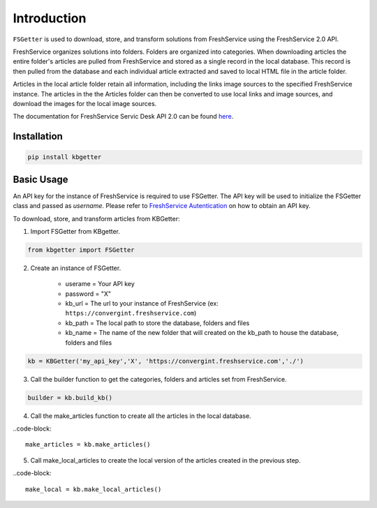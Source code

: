 Introduction
====================================
``FSGetter`` is used to download, store, and transform solutions from FreshService using the FreshService 2.0 API. 

FreshService organizes solutions into folders. Folders are organized into categories. When downloading articles the entire folder's articles are pulled from FreshService and stored as a single record in the local database. This record is then pulled from the database and each individual article extracted and saved to  local HTML file in the article folder.

Articles in the local article folder retain all information, including the links image sources to the specified FreshService instance. The articles in the the Articles folder can then be converted to use local links and image sources, and download the images for the local image sources.

The documentation for FreshService Servic Desk API 2.0 can be found `here <https://api.freshservice.com/#introduction>`_.

Installation
-------------

.. code-block::

	pip install kbgetter

Basic Usage
------------
An API key for the instance of FreshService is required to use FSGetter. The API key will be used to initialize the FSGetter class and passed as *username*. Please refer to `FreshService Autentication <https://api.freshservice.com/#authentication>`_ on how to obtain an API key.

To download, store, and transform articles from KBGetter:

1. Import FSGetter from KBgetter.

.. code-block::

	from kbgetter import FSGetter
	
2. Create an instance of FSGetter.

	* userame = Your API key
	* password = "X"
	* kb_url = The url to your instance of FreshService (ex: ``https://convergint.freshservice.com``)
	* kb_path = The local path to store the database, folders and files
	* kb_name = The name of the new folder that will created on the kb_path to house the database, folders and files

.. code-block::

	kb = KBGetter('my_api_key','X', 'https://convergint.freshservice.com','./')

3. Call the builder function to get the categories, folders and articles set from FreshService.

.. code-block::

	builder = kb.build_kb()

4. Call the make_articles function to create all the articles in the local database.

..code-block::

	make_articles = kb.make_articles()
	
5. Call make_local_articles to create the local version of the articles created in the previous step.

..code-block::

	make_local = kb.make_local_articles()
